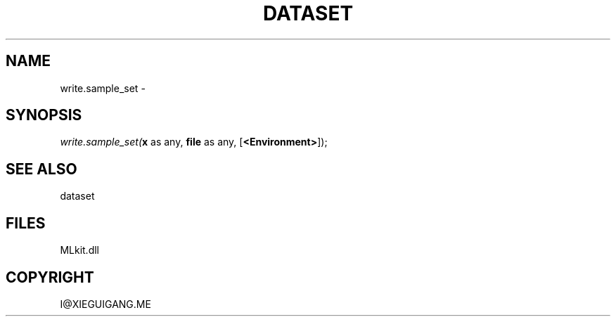 .\" man page create by R# package system.
.TH DATASET 4 2000-Jan "write.sample_set" "write.sample_set"
.SH NAME
write.sample_set \- 
.SH SYNOPSIS
\fIwrite.sample_set(\fBx\fR as any, 
\fBfile\fR as any, 
[\fB<Environment>\fR]);\fR
.SH SEE ALSO
dataset
.SH FILES
.PP
MLkit.dll
.PP
.SH COPYRIGHT
I@XIEGUIGANG.ME
